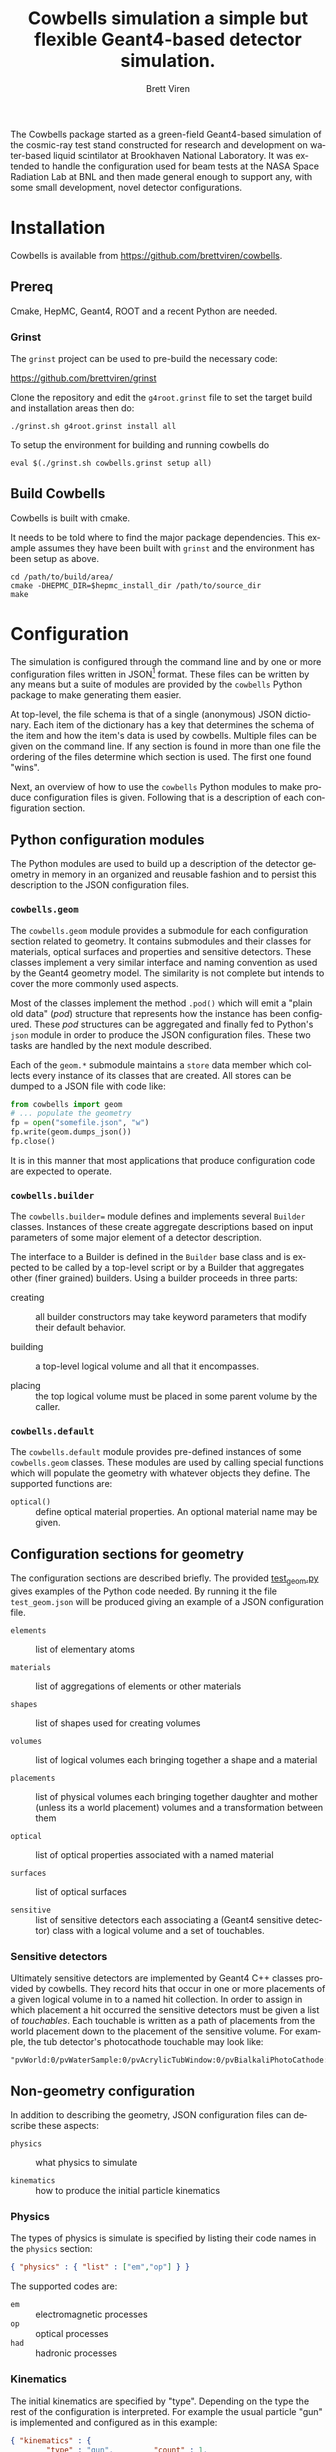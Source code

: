 #+TITLE: Cowbells simulation a simple but flexible Geant4-based detector simulation.
#+AUTHOR: Brett Viren
#+EMAIL: bv@bnl.gov

#+LATEX_HEADER: \usepackage{hyperref}
#+LATEX_HEADER: \hypersetup{
#+LATEX_HEADER:   hyperindex=true,
#+LATEX_HEADER:   plainpages=false,
#+LATEX_HEADER:   colorlinks=true,
#+LATEX_HEADER:   linkcolor=black
#+LATEX_HEADER: }

#+DESCRIPTION:
#+KEYWORDS:
#+LANGUAGE:  en
#+OPTIONS:   H:3 num:t toc:t \n:nil @:t ::t |:t ^:t -:t f:t *:t <:t
#+OPTIONS:   TeX:t LaTeX:t skip:nil d:nil todo:t pri:nil tags:not-in-toc
#+INFOJS_OPT: view:nil toc:nil ltoc:t mouse:underline buttons:0 path:http://orgmode.org/org-info.js
#+EXPORT_SELECT_TAGS: export
#+EXPORT_EXCLUDE_TAGS: noexport
#+LINK_UP:
#+LINK_HOME:
#+XSLT:

#+MACRO: fixme *FIXME*: /$1/

The Cowbells package started as a green-field Geant4-based simulation
of the cosmic-ray test stand constructed for research and development
on water-based liquid scintilator at Brookhaven National Laboratory.
It was extended to handle the configuration used for beam tests at the
NASA Space Radiation Lab at BNL and then made general enough to
support any, with some small development, novel detector
configurations.


* Installation

Cowbells is available from https://github.com/brettviren/cowbells.

** Prereq

Cmake, HepMC, Geant4, ROOT and a recent Python are needed.  

*** Grinst

The =grinst= project can be used to pre-build the necessary code:

  https://github.com/brettviren/grinst

Clone the repository and edit the =g4root.grinst= file to set the
target build and installation areas then do:

#+BEGIN_EXAMPLE
./grinst.sh g4root.grinst install all
#+END_EXAMPLE

To setup the environment for building and running cowbells do

#+BEGIN_EXAMPLE
eval $(./grinst.sh cowbells.grinst setup all)
#+END_EXAMPLE

** Build Cowbells

Cowbells is built with cmake.

It needs to be told where to find the major package dependencies.
This example assumes they have been built with =grinst= and the
environment has been setup as above.

#+BEGIN_EXAMPLE
cd /path/to/build/area/
cmake -DHEPMC_DIR=$hepmc_install_dir /path/to/source_dir
make 
#+END_EXAMPLE


* Configuration 

The simulation is configured through the command line and by one or
more configuration files written in JSON[fn:json] format.  These files
can be written by any means but a suite of modules are provided by the
=cowbells= Python package to make generating them easier.

At top-level, the file schema is that of a single (anonymous) JSON
dictionary.  Each item of the dictionary has a key that determines the
schema of the item and how the item's data is used by cowbells.
Multiple files can be given on the command line.  If any section is
found in more than one file the ordering of the files determine which
section is used.  The first one found "wins".

Next, an overview of how to use the =cowbells= Python modules to make
produce configuration files is given.  Following that is a description
of each configuration section.

[fn:json] http://www.json.org/

** Python configuration modules

The Python modules are used to build up a description of the detector
geometry in memory in an organized and reusable fashion and to persist
this description to the JSON configuration files.  

*** =cowbells.geom= 

The =cowbells.geom= module provides a submodule for each configuration
section related to geometry.  It contains submodules and their classes
for materials, optical surfaces and properties and sensitive
detectors.  These classes implement a very similar interface and
naming convention as used by the Geant4 geometry model.  The
similarity is not complete but intends to cover the more commonly used
aspects.

Most of the classes implement the method =.pod()= which will emit a
"plain old data" (/pod/) structure that represents how the instance
has been configured.  These /pod/ structures can be aggregated and
finally fed to Python's =json= module in order to produce the JSON
configuration files.  These two tasks are handled by the next module
described.

Each of the =geom.*= submodule maintains a =store= data member which
collects every instance of its classes that are created.  All stores
can be dumped to a JSON file with code like:

#+BEGIN_SRC Python
from cowbells import geom
# ... populate the geometry
fp = open("somefile.json", "w")
fp.write(geom.dumps_json())
fp.close()
#+END_SRC

It is in this manner that most applications that produce configuration
code are expected to operate.

*** =cowbells.builder=

The =cowbells.builder== module defines and implements several
=Builder= classes.  Instances of these create aggregate descriptions
based on input parameters of some major element of a detector
description.

The interface to a Builder is defined in the =Builder= base class and
is expected to be called by a top-level script or by a Builder that
aggregates other (finer grained) builders.  Using a builder proceeds
in three parts:

 - creating :: all builder constructors may take keyword parameters
               that modify their default behavior.

 - building :: a top-level logical volume and all that it encompasses.

 - placing :: the top logical volume must be placed in some parent
              volume by the caller.  

*** =cowbells.default= 

The =cowbells.default= module provides pre-defined instances of some
=cowbells.geom= classes.  These modules are used by calling special
functions which will populate the geometry with whatever objects they
define.  The supported functions are:

 - =optical()= :: define optical material properties.  An optional
                  material name may be given.


** Configuration sections for geometry

The configuration sections are described briefly.  The provided
[[./tests/test_geom.py][test_geom.py]] gives examples of the Python code needed.  By running it
the file =test_geom.json= will be produced giving an example of a JSON
configuration file.

 - =elements= :: list of elementary atoms

 - =materials= :: list of aggregations of elements or other materials

 - =shapes= :: list of shapes used for creating volumes

 - =volumes= :: list of logical volumes each bringing together a shape and a material

 - =placements= :: list of physical volumes each bringing together
                   daughter and mother (unless its a world placement)
                   volumes and a transformation between them

 - =optical= :: list of optical properties associated with a named material

 - =surfaces= :: list of optical surfaces

 - =sensitive= :: list of sensitive detectors each associating a
                  (Geant4 sensitive detector) class with a logical
                  volume and a set of touchables.


*** Sensitive detectors

Ultimately sensitive detectors are implemented by Geant4 C++ classes
provided by cowbells.  They record hits that occur in one or more
placements of a given logical volume in to a named hit collection.  In
order to assign in which placement a hit occurred the sensitive
detectors must be given a list of /touchables/.  Each touchable is
written as a path of placements from the world placement down to the
placement of the sensitive volume.  For example, the tub detector's
photocathode touchable may look like:

#+BEGIN_EXAMPLE
"pvWorld:0/pvWaterSample:0/pvAcrylicTubWindow:0/pvBialkaliPhotoCathode:0", 
#+END_EXAMPLE


** Non-geometry configuration

In addition to describing the geometry, JSON configuration files can
describe these aspects:

 - =physics= :: what physics to simulate

 - =kinematics= :: how to produce the initial particle kinematics

*** Physics

The types of physics is simulate is specified by listing their code
names in the =physics= section:

#+BEGIN_SRC JSON
{ "physics" : { "list" : ["em","op"] } }
#+END_SRC

The supported codes are:

 - =em= :: electromagnetic processes
 - =op= :: optical processes
 - =had= :: hadronic processes


*** Kinematics

The initial kinematics are specified by "type".  Depending on the type
the rest of the configuration is interpreted.  For example the usual
particle "gun" is implemented and configured as in this example:

#+BEGIN_SRC JSON 
{ "kinematics" : {
        "type" : "gun",         "count" : 1,
        "particle": "proton",   "energy": "500*MeV"
        "vertex": [0.0, 0.0, "-5.1*meter"],
        "direction": [0.0, 0.0, 1.0]               }}
#+END_SRC



** Command line

The main command line program produced by the Cowbells package is
=cowbells.exe=.  Running it with no arguments produces a brief help
message.

#+BEGIN_EXAMPLE
Usage: cowbells [options]

Options:
  --help                     Print usages and exit
  --output, -o <outputfile>  Set output filename
  --interface, -u <interface>Set the user interface
  --kinematics, -k <kindesc> Set the kinematics descriptor
  --physics, -p <physics,list>Set the physics list
  --nevents, -n <#events>    Set the number of events to generate
#+END_EXAMPLE

Some options, in particular the kinematics and physics, may be set in
configuration files as well.

*** User interface

{{{fixme(This is a work in progress.)}}}

Set Geant4 UI.  

*** Kinematics

{{{fixme(This feature is not complete.)}}}  

The command line can override kinematics that may be otherwise set in
a configuration file.  They are specified in the form of a URL, for
example:

#+BEGIN_EXAMPLE
cowbells.exe --kinematics \
  'kin://beam?vertex=0,0,0&name=proton&direction=1,0,0&energy=500'
#+END_EXAMPLE

Note, you will likely need to protect the characters =?= and =&= from
your shell by encasing the option in quotes.


*** Physics List

The command line can override any physics list that is otherwise
provided in configuration files. For example with:

#+BEGIN_EXAMPLE
cowbells.exe --physics em,op,had [...]
#+END_EXAMPLE


** Geant4 macros

Geant4 macro files can also be given on the =cowbells.exe= command
line.  For example, a =HepRepFile= can be produced to display the
geometry and events in HepRApp[fn:heprapp] using a macro file like:

#+BEGIN_EXAMPLE
/vis/open HepRepFile 
/vis/drawVolume
/vis/scene/add/axes            0 0 0 100 mm
/vis/viewer/flush
/vis/scene/add/axes            0 0 0 100 mm
/vis/scene/add/trajectories rich
/vis/modeling/trajectories/create/drawByParticleID
/vis/modeling/trajectories/drawByParticleID-0/set e- blue
/vis/modeling/trajectories/drawByParticleID-0/set e+ cyan
/vis/modeling/trajectories/drawByParticleID-0/set proton red
/vis/modeling/trajectories/drawByParticleID-0/set neutron green
/vis/modeling/trajectories/drawByParticleID-0/set opticalphoton white
/run/beamOn 1
#+END_EXAMPLE

and a command line like:

#+BEGIN_EXAMPLE
cowbells.exe -o td.root opts.json td.json heprepvis.mac
java -jar /path/to/HepRApp.jar G4Data0.heprep
#+END_EXAMPLE

[fn:heprapp] http://www.slac.stanford.edu/BFROOT/www/Computing/Graphics/Wired/


* Examples

** Isolated tub detector

The "tub" detector is a simple cylinder with a window in the lid that
holds a thin photocathode sensitive detector.  The =gentubdet.py=
script in the =share/= directory will generate geometry configuration
for it.  The sample and tub material and the tub lining color can be
specified.  The if the file is not given the JSON text is sent to
stdout.

#+BEGIN_EXAMPLE
gentubdet.py [-h] [-s SAMPLE] [-t TUB] [-c COLOR] file
#+END_EXAMPLE

Placing the above =physics= and =kinematics= into a file =opts.json= one example is:

#+BEGIN_EXAMPLE
gentubdet.py -s Water -t Aluminum -c black td.json
cowbells.exe -n 10 -o td.root opts.json td.json
#+END_EXAMPLE

** NSRL setup with tub detectors

The first run at NSRL with tub detectors consisted of these elements
in the beam line:

#+BEGIN_EXAMPLE
|     (o)  -   []  -   []  - 
W      V   H1  T1  H2  T2  H3
#+END_EXAMPLE

 - =W= :: beam window
 - =V= :: hole-veto counter
 - =Hn= :: hodoscope trigger counter #n
 - =Tn= :: tub detector #n

{{{fixme(Hole-veto not yet implemented.)}}}


The elements are rotated so that the beam runs along the Z-axis.  The
center of the first tub detector is the global origin.  To generate
this geometry configuration file the =gennsrl.py= script is used.

#+BEGIN_EXAMPLE
gennsrl.py file
cowbells.exe \
  -k 'kin://beam?vertex=0,0,-510&name=proton&direction=0,0,1&energy=500' \
  -p em,op -n 10 -o nsrl.root nsrl.json
#+END_EXAMPLE

{{{fixme(No command line hooks yet exist to change the sample material.)}}} 




